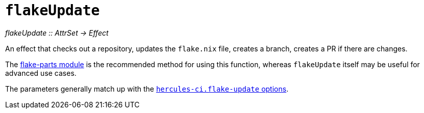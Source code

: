 
= `flakeUpdate`

_flakeUpdate {two-colons} AttrSet -> Effect_

An effect that checks out a repository, updates the `flake.nix` file, creates a branch, creates a PR if there are changes.

The xref:reference/flake-parts/flake-update.adoc[flake-parts module] is the recommended method for using this function, whereas `flakeUpdate` itself may be useful for advanced use cases.

The parameters generally match up with the https://flake.parts/options/hercules-ci-effects.html#opt-hercules-ci.flake-update.enable[`hercules-ci.flake-update` options].
